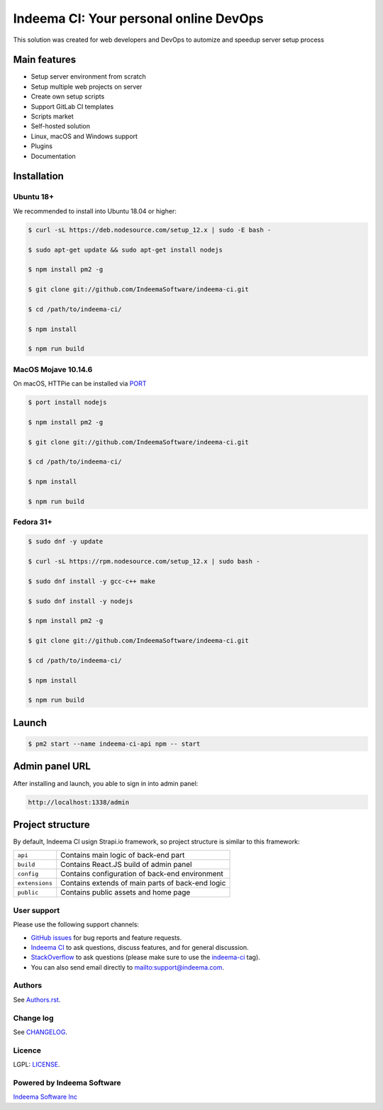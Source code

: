 Indeema CI: Your personal online DevOps
########################################

This solution was created for web developers and DevOps to automize and speedup server setup process


Main features
=============

* Setup server environment from scratch
* Setup multiple web projects on server
* Create own setup scripts
* Support GitLab CI templates
* Scripts market
* Self-hosted solution
* Linux, macOS and Windows support
* Plugins
* Documentation


Installation
============


Ubuntu 18+
-----


We recommended to install into Ubuntu 18.04 or higher:

.. code-block:: bash

    $ curl -sL https://deb.nodesource.com/setup_12.x | sudo -E bash -

    $ sudo apt-get update && sudo apt-get install nodejs

    $ npm install pm2 -g

    $ git clone git://github.com/IndeemaSoftware/indeema-ci.git

    $ cd /path/to/indeema-ci/

    $ npm install

    $ npm run build


MacOS Mojave 10.14.6
-----


On macOS, HTTPie can be installed via `PORT <https://www.macports.org/>`_

.. code-block:: bash

    $ port install nodejs

    $ npm install pm2 -g

    $ git clone git://github.com/IndeemaSoftware/indeema-ci.git

    $ cd /path/to/indeema-ci/

    $ npm install

    $ npm run build
    

Fedora 31+
-----


.. code-block:: bash

    $ sudo dnf -y update

    $ curl -sL https://rpm.nodesource.com/setup_12.x | sudo bash -

    $ sudo dnf install -y gcc-c++ make

    $ sudo dnf install -y nodejs

    $ npm install pm2 -g

    $ git clone git://github.com/IndeemaSoftware/indeema-ci.git

    $ cd /path/to/indeema-ci/

    $ npm install

    $ npm run build
    
    

Launch
============


.. code-block:: bash

    $ pm2 start --name indeema-ci-api npm -- start
    
    

Admin panel URL
===========

After installing and launch, you able to sign in into admin panel:

.. code-block:: bash

    http://localhost:1338/admin
    

Project structure
==============

By default, Indeema CI usign Strapi.io framework, so project structure is similar to this framework:

=================   =====================================================
``api``             Contains main logic of back-end part
``build``           Contains React.JS build of admin panel
``config``          Contains configuration of back-end environment
``extensions``      Contains extends of main parts of back-end logic
``public``          Contains public assets and home page
=================   =====================================================
    

User support
------------

Please use the following support channels:

* `GitHub issues <https://github.com/IndeemaSoftware/indeema-ci/issues>`_
  for bug reports and feature requests.
* `Indeema CI <https://ci.indeema.com>`_
  to ask questions, discuss features, and for general discussion.
* `StackOverflow <https://stackoverflow.com>`_
  to ask questions (please make sure to use the
  `indeema-ci <https://stackoverflow.com/questions/tagged/indeema-ci>`_ tag).
* You can also send email directly to `<mailto:support@indeema.com>`_.


Authors
------------

See `Authors.rst <https://github.com/IndeemaSoftware/indeema-ci/blob/master/Authors.rst>`_.


Change log
----------

See `CHANGELOG <https://github.com/IndeemaSoftware/indeema-ci/blob/master/CHANGELOG.rst>`_.


Licence
-------

LGPL: `LICENSE <https://github.com/IndeemaSoftware/indeema-ci/blob/master/LICENSE>`_.


Powered by Indeema Software
-------

`Indeema Software Inc <https://indeema.com>`_
    
